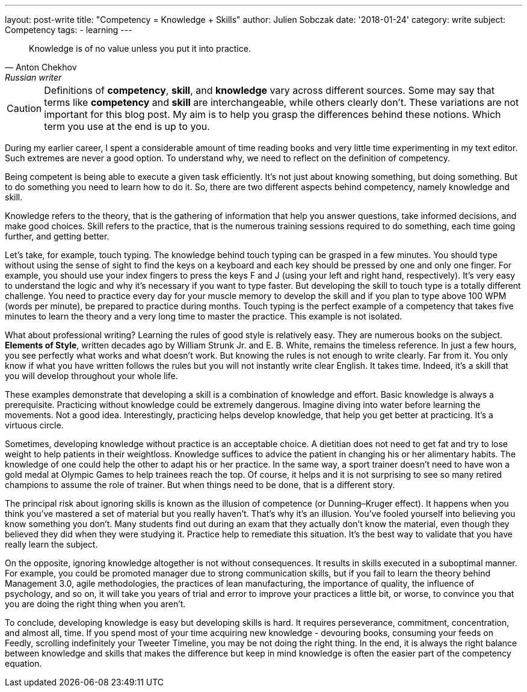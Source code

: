 ---
layout: post-write
title: "Competency = Knowledge + Skills"
author: Julien Sobczak
date: '2018-01-24'
category: write
subject: Competency
tags:
  - learning
---

[quote,Anton Chekhov, Russian writer]
____
Knowledge is of no value unless you put it into practice.
____

[role="license"]
CAUTION: Definitions of *competency*, *skill*, and *knowledge* vary across different sources. Some may say that terms like *competency* and *skill* are interchangeable, while others clearly don't. These variations are not important for this blog post. My aim is to help you grasp the differences behind these notions. Which term you use at the end is up to you.

During my earlier career, I spent a considerable amount of time reading books and very little time experimenting in my text editor. Such extremes are never a good option. To understand why, we need to reflect on the definition of competency.

Being competent is being able to execute a given task efficiently. It's not just about knowing something, but doing something. But to do something you need to learn how to do it. So, there are two different aspects behind competency, namely knowledge and skill.

Knowledge refers to the theory, that is the gathering of information that help you answer questions, take informed decisions, and make good choices. Skill refers to the practice, that is the numerous training sessions required to do something, each time going further, and getting better.

Let's take, for example, touch typing. The knowledge behind touch typing can be grasped in a few minutes. You should type without using the sense of sight to find the keys on a keyboard and each key should be pressed by one and only one finger. For example, you should use your index fingers to press the keys F and J (using your left and right hand, respectively). It's very easy to understand the logic and why it's necessary if you want to type faster. But developing the skill to touch type is a totally different challenge. You need to practice every day for your muscle memory to develop the skill and if you plan to type above 100 WPM (words per minute), be prepared to practice during months. Touch typing is the perfect example of a competency that takes five minutes to learn the theory and a very long time to master the practice. This example is not isolated.

What about professional writing? Learning the rules of good style is relatively easy. They are numerous books on the subject. *Elements of Style*, written decades ago by William Strunk Jr. and‎ E. B. White, remains the timeless reference. In just a few hours, you see perfectly what works and what doesn't work. But knowing the rules is not enough to write clearly. Far from it. You only know if what you have written follows the rules but you will not instantly write clear English. It takes time. Indeed, it's a skill that you will develop throughout your whole life.

These examples demonstrate that developing a skill is a combination of knowledge and effort. Basic knowledge is always a prerequisite. Practicing without knowledge could be extremely dangerous. Imagine diving into water before learning the movements. Not a good idea. Interestingly, practicing helps develop knowledge, that help you get better at practicing. It's a virtuous circle.

Sometimes, developing knowledge without practice is an acceptable choice. A dietitian does not need to get fat and try to lose weight to help patients in their weightloss. Knowledge suffices to advice the patient in changing his or her alimentary habits. The knowledge of one could help the other to adapt his or her practice. In the same way, a sport trainer doesn't need to have won a gold medal at Olympic Games to help trainees reach the top. Of course, it helps and it is not surprising to see so many retired champions to assume the role of trainer. But when things need to be done, that is a different story.

The principal risk about ignoring skills is known as the illusion of competence (or Dunning–Kruger effect). It happens when you think you've mastered a set of material but you really haven't. That's why it's an illusion. You've fooled yourself into believing you know something you don't. Many students find out during an exam that they actually don't know the material, even though they believed they did when they were studying it. Practice help to remediate this situation. It's the best way to validate that you have really learn the subject.

On the opposite, ignoring knowledge altogether is not without consequences. It results in skills executed in a suboptimal manner. For example, you could be promoted manager due to strong communication skills, but if you fail to learn the theory behind Management 3.0, agile methodologies, the practices of lean manufacturing, the importance of quality, the influence of psychology, and so on, it will take you years of trial and error to improve your practices a little bit, or worse, to convince you that you are doing the right thing when you aren't.

To conclude, developing knowledge is easy but developing skills is hard. It requires perseverance, commitment, concentration, and almost all, time. If you spend most of your time acquiring new knowledge - devouring books, consuming your feeds on Feedly, scrolling indefinitely your Tweeter Timeline, you may be not doing the right thing. In the end, it is always the right balance between knowledge and skills that makes the difference but keep in mind knowledge is often the easier part of the competency equation.
